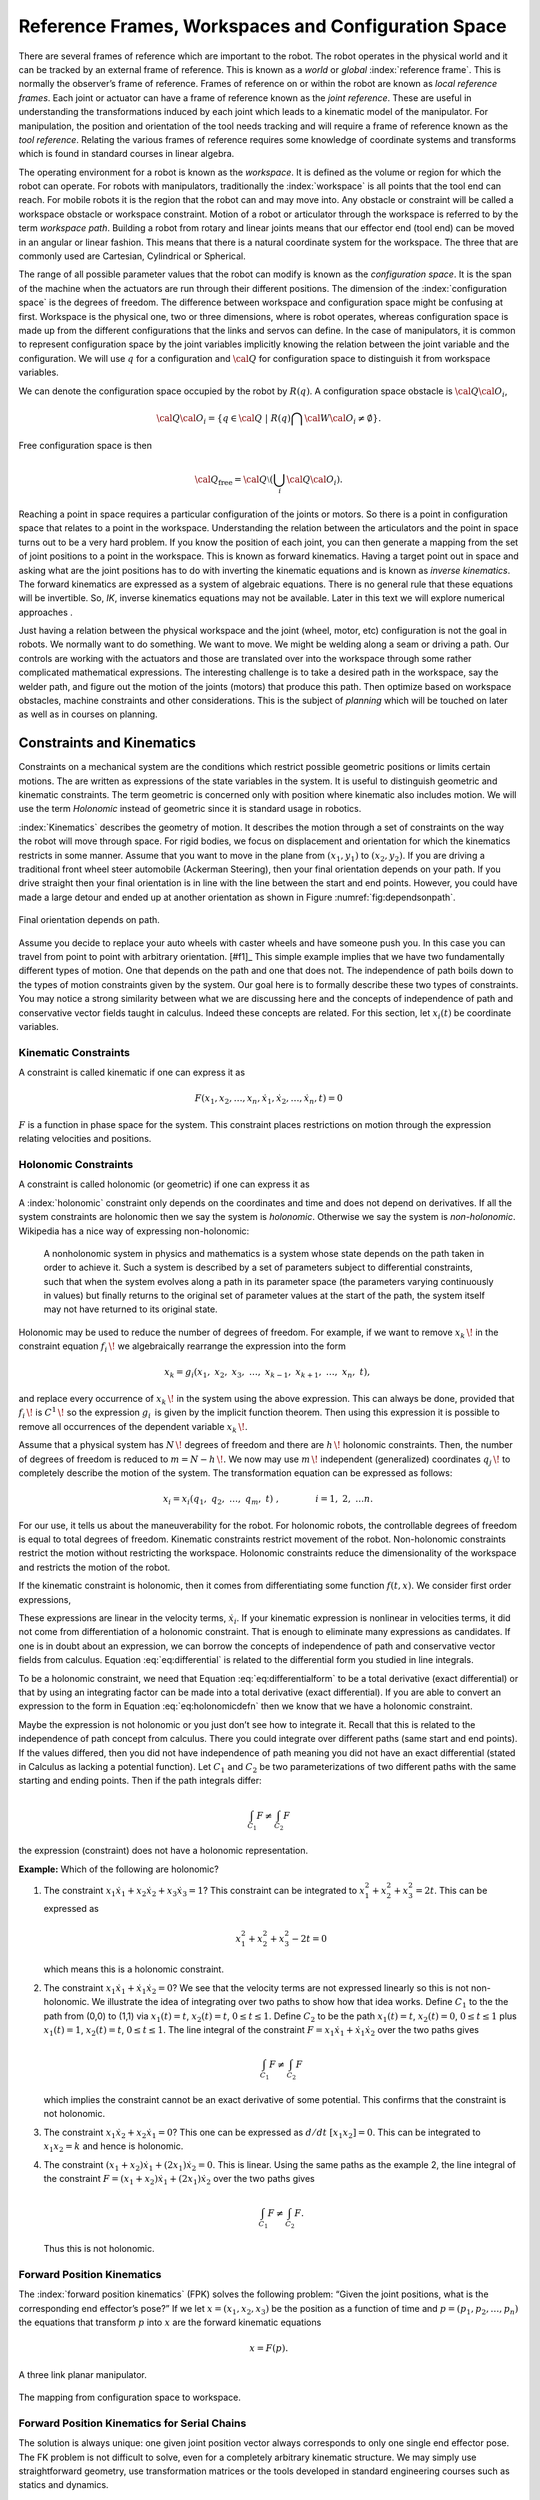 Reference Frames, Workspaces and Configuration Space
----------------------------------------------------

There are several frames of reference which are important to the robot.
The robot operates in the physical world and it can be tracked by an
external frame of reference. This is known as a *world* or *global*
:index:`reference frame`. This is normally the observer’s frame of reference.
Frames of reference on or within the robot are known as *local reference
frames*. Each joint or actuator can have a frame of reference known as
the *joint reference*. These are useful in understanding the
transformations induced by each joint which leads to a kinematic model
of the manipulator. For manipulation, the position and orientation of
the tool needs tracking and will require a frame of reference known as
the *tool reference*. Relating the various frames of reference requires
some knowledge of coordinate systems and transforms which is found in
standard courses in linear algebra.

The operating environment for a robot is known as the *workspace*. It is defined as the
volume or region for which the robot can operate. For robots with
manipulators, traditionally the :index:`workspace` is all points that the tool
end can reach. For mobile robots it is the region that the robot can and
may move into. Any obstacle or constraint will be called a workspace
obstacle or workspace constraint. Motion of a robot or articulator
through the workspace is referred to by the term *workspace path*.
Building a robot from rotary and linear joints means that our effector
end (tool end) can be moved in an angular or linear fashion. This means
that there is a natural coordinate system for the workspace. The three
that are commonly used are Cartesian, Cylindrical or Spherical.

The range of all possible parameter values that the robot can modify is
known as the *configuration space*. It is the span of the machine when
the actuators are run through their different positions. The dimension
of the :index:`configuration space` is the degrees of freedom. The difference
between workspace and configuration space might be confusing at first.
Workspace is the physical one, two or three dimensions, where is robot
operates, whereas configuration space is made up from the different
configurations that the links and servos can define. In the case of
manipulators, it is common to represent configuration space by the joint
variables implicitly knowing the relation between the joint variable and
the configuration. We will use :math:`q` for a configuration and
:math:`{\cal Q}` for configuration space to distinguish it from
workspace variables.

We can denote the configuration space occupied by the robot by
:math:`R(q)`. A configuration space obstacle is
:math:`{\cal Q}{\cal O}_i`,

.. math:: {\cal Q}{\cal O}_i = \left\{ q\in {\cal Q} ~|~ R(q) \bigcap {\cal W}{\cal O}_i \neq \emptyset\right\}.

Free configuration space is then

.. math:: {\cal Q}_\text{free} = {\cal Q}\setminus \left( \bigcup_i {\cal Q}{\cal O}_i\right).

Reaching a point in space requires a particular configuration of the
joints or motors. So there is a point in configuration space that
relates to a point in the workspace. Understanding the relation between
the articulators and the point in space turns out to be a very hard
problem. If you know the position of each joint, you can then generate a
mapping from the set of joint positions to a point in the workspace.
This is known as forward kinematics. Having a target point out in space
and asking what are the joint positions has to do with inverting the
kinematic equations and is known as *inverse kinematics*. The forward
kinematics are expressed as a system of algebraic equations. There is no
general rule that these equations will be invertible. So, *IK*, inverse
kinematics equations may not be available. Later in this text we will
explore numerical approaches .

Just having a relation between the physical workspace and the joint
(wheel, motor, etc) configuration is not the goal in robots. We normally
want to do something. We want to move. We might be welding along a seam
or driving a path. Our controls are working with the actuators and those
are translated over into the workspace through some rather complicated
mathematical expressions. The interesting challenge is to take a desired
path in the workspace, say the welder path, and figure out the motion of
the joints (motors) that produce this path. Then optimize based on
workspace obstacles, machine constraints and other considerations. This
is the subject of *planning* which will be touched on later as well as
in courses on planning.

Constraints and Kinematics
~~~~~~~~~~~~~~~~~~~~~~~~~~

Constraints on a mechanical system are the conditions which restrict
possible geometric positions or limits certain motions. The are written
as expressions of the state variables in the system. It is useful to
distinguish geometric and kinematic constraints. The term geometric is
concerned only with position where kinematic also includes motion. We
will use the term *Holonomic* instead of geometric since it is standard
usage in robotics.

:index:`Kinematics` describes the geometry of motion. It describes the motion
through a set of constraints on the way the robot will move through
space. For rigid bodies, we focus on displacement and orientation for
which the kinematics restricts in some manner. Assume that you want to
move in the plane from :math:`(x_1,y_1)` to :math:`(x_2,y_2)`. If you
are driving a traditional front wheel steer automobile (Ackerman
Steering), then your final orientation depends on your path. If you
drive straight then your final orientation is in line with the line
between the start and end points. However, you could have made a large
detour and ended up at another
orientation as shown in Figure :numref:`fig:dependsonpath`.

.. _`fig:dependsonpath`:
.. figure:: TermsFigures/dependsonpath.*
   :width: 40%
   :align: center

   Final orientation depends on path.

Assume you decide to replace your auto wheels with caster wheels and
have someone push you. In this case you can travel from point to
point with arbitrary orientation. [#f1]_ This simple example implies that we
have two fundamentally different types of motion. One that depends on
the path and one that does not. The independence of path boils down to
the types of motion constraints given by the system. Our goal here is to
formally describe these two types of constraints. You may notice a
strong similarity between what we are discussing here and the concepts
of independence of path and conservative vector fields taught in
calculus. Indeed these concepts are related. For this section, let
:math:`x_i(t)` be coordinate variables.

Kinematic Constraints
^^^^^^^^^^^^^^^^^^^^^

A constraint is called kinematic if one can express it as

.. math:: F(x_1, x_2, \dots, x_n, \dot{x}_1, \dot{x}_2, \dots , \dot{x}_n, t)=0

:math:`F` is a function in phase space for the system. This constraint
places restrictions on motion through the expression relating velocities
and positions.

Holonomic Constraints
^^^^^^^^^^^^^^^^^^^^^

A constraint is called holonomic (or geometric) if one can express it as

.. math::
   :label: eq:holonomicdefn

   f(x_1, x_2, \dots , x_n, t)=0

A :index:`holonomic` constraint only depends on the coordinates and time and
does not depend on derivatives. If all the system constraints are
holonomic then we say the system is *holonomic*. Otherwise we say the
system is *non-holonomic*. Wikipedia has a nice way of expressing
non-holonomic:

    A nonholonomic system in physics and mathematics is a system whose
    state depends on the path taken in order to achieve it. Such a
    system is described by a set of parameters subject to differential
    constraints, such that when the system evolves along a path in its
    parameter space (the parameters varying continuously in values) but
    finally returns to the original set of parameter values at the start
    of the path, the system itself may not have returned to its original
    state.

Holonomic may be used to reduce the number of degrees of freedom. For
example, if we want to remove :math:`{\displaystyle x_{k}\,\!}` in the
constraint equation :math:`{\displaystyle f_{i}\,\!}` we algebraically
rearrange the expression into the form

.. math:: {\displaystyle x_{k}=g_{i}(x_{1},\ x_{2},\ x_{3},\ \dots ,\ x_{k-1},\ x_{k+1},\ \dots ,\ x_{n},\ t),\,}

and replace every occurrence of :math:`{\displaystyle x_{k}\,\!}` in the
system using the above expression. This can always be done, provided
that :math:`{\displaystyle f_{i}\,\!}` is
:math:`{\displaystyle C^{1}\,\!}` so the expression
:math:`{\displaystyle g_{i}\,}` is given by the implicit function
theorem. Then using this expression it is possible to remove all
occurrences of the dependent variable :math:`{\displaystyle x_{k}\,\!}`.

Assume that a physical system has :math:`{\displaystyle N\,\!}` degrees
of freedom and there are :math:`{\displaystyle h\,\!}` holonomic
constraints. Then, the number of degrees of freedom is reduced to
:math:`{\displaystyle m=N-h\,\!}.` We now may use
:math:`{\displaystyle m\,\!}` independent (generalized) coordinates
:math:`{\displaystyle q_{j}\,\!}` to completely describe the motion of
the system. The transformation equation can be expressed as follows:

.. math:: {\displaystyle x_{i}=x_{i}(q_{1},\ q_{2},\ \ldots ,\ q_{m},\ t)\ ,\qquad  \qquad i=1,\ 2,\ \ldots n.\,}

For our use, it tells us about the maneuverability for the robot. For
holonomic robots, the controllable degrees of freedom is equal to total
degrees of freedom. Kinematic constraints restrict movement of the
robot. Non-holonomic constraints restrict the motion without restricting
the workspace. Holonomic constraints reduce the dimensionality of the
workspace and restricts the motion of the robot.

If the kinematic constraint is holonomic, then it comes from
differentiating some function :math:`f(t,x)`. We consider first order
expressions,

.. math::
   :label: eq:differential

   \frac{df}{dt} = \sum_{i=1}^{n} a_i (x,t) \dot{x_i} + a_t(x,t) .

These expressions are linear in the velocity terms, :math:`\dot{x_i}`.
If your kinematic expression is nonlinear in velocities terms, it did
not come from differentiation of a holonomic constraint. That is enough
to eliminate many expressions as candidates. If one is in doubt about an
expression, we can borrow the concepts of independence of path and
conservative vector fields from calculus.
Equation :eq:`eq:differential` is related to the
differential form you studied in line integrals.

.. math::
   :label:  eq:differentialform

   df = \sum_{i=1}^{n} a_i (x,t) d x_i + a_t(x,t) dt .

To be a holonomic constraint, we need that
Equation :eq:`eq:differentialform` to be a total
derivative (exact differential) or that by using an integrating factor
can be made into a total derivative (exact differential). If you are
able to convert an expression to the form in
Equation :eq:`eq:holonomicdefn` then we know that we
have a holonomic constraint.

Maybe the expression is not holonomic or you just don’t see how to
integrate it. Recall that this is related to the independence of path
concept from calculus. There you could integrate over different paths
(same start and end points). If the values differed, then you did not
have independence of path meaning you did not have an exact differential
(stated in Calculus as lacking a potential function). Let :math:`C_1`
and :math:`C_2` be two parameterizations of two different paths with the
same starting and ending points. Then if the path integrals differ:

.. math:: \int_{C_1} F \neq \int_{C_2} F

the expression (constraint) does not have a holonomic representation.

**Example:** Which of the following are holonomic?

#. The constraint
   :math:`x_1 \dot{x}_1 + x_2 \dot{x}_2 + x_3 \dot{x}_3 = 1`? This
   constraint can be integrated to :math:`x_1^2 + x_2^2 + x_3^2 = 2t`.
   This can be expressed as

   .. math:: x_1^2 + x_2^2 + x_3^2 - 2t = 0

   \ which means this is a holonomic constraint.

#. The constraint :math:`x_1 \dot{x}_1 + \dot{x}_1 \dot{x}_2 = 0`? We
   see that the velocity terms are not expressed linearly so this is not
   non-holonomic. We illustrate the idea of integrating over two paths
   to show how that idea works. Define :math:`C_1` to the the path from
   (0,0) to (1,1) via :math:`x_1(t)=t`, :math:`x_2(t)=t`,
   :math:`0\leq t \leq 1`. Define :math:`C_2` to be the path
   :math:`x_1(t)=t`, :math:`x_2(t)=0`, :math:`0\leq t \leq 1` plus
   :math:`x_1(t)=1`, :math:`x_2(t) = t`, :math:`0\leq t \leq 1`. The
   line integral of the constraint
   :math:`F = x_1 \dot{x}_1 + \dot{x}_1 \dot{x}_2` over the two paths
   gives

   .. math:: \int_{C_1} F \neq \int_{C_2} F

   which implies the constraint cannot be an exact derivative of some
   potential. This confirms that the constraint is not holonomic.

#. The constraint :math:`x_1 \dot{x}_2 + x_2 \dot{x}_1 = 0`? This one
   can be expressed as :math:`d/dt~[ x_1 x_2 ] = 0`. This can be
   integrated to :math:`x_1x_2 = k` and hence is holonomic.

#. The constraint :math:`(x_1 + x_2 )\dot{x}_1 + (2x_1)\dot{x}_2= 0`.
   This is linear. Using the same paths as the example 2, the line
   integral of the constraint
   :math:`F = (x_1 + x_2 )\dot{x}_1 + (2x_1)\dot{x}_2` over the two
   paths gives

   .. math:: \int_{C_1} F \neq \int_{C_2} F.

   \ Thus this is not holonomic.

Forward Position Kinematics
^^^^^^^^^^^^^^^^^^^^^^^^^^^

The :index:`forward position kinematics` (FPK) solves the following problem:
“Given the joint positions, what is the corresponding end effector’s
pose?” If we let :math:`x = (x_1, x_2, x_3)` be the position as a
function of time and :math:`p = (p_1, p_2, \dots , p_n)` the equations
that transform :math:`p` into :math:`x` are the forward kinematic
equations

.. math:: x = F(p).

.. _`fig:threelink`:
.. figure:: TermsFigures/threelink.*
   :width: 50%
   :align: center

   A three link planar manipulator.

.. _`fig:forwardkinematics`:
.. figure:: TermsFigures/forwardkinematics.*
   :width: 70%
   :align: center

   The mapping from configuration space to
   workspace.

Forward Position Kinematics for Serial Chains
^^^^^^^^^^^^^^^^^^^^^^^^^^^^^^^^^^^^^^^^^^^^^

The solution is always unique: one given joint position vector always
corresponds to only one single end effector pose. The FK problem is not
difficult to solve, even for a completely arbitrary kinematic structure.
We may simply use straightforward geometry, use transformation matrices
or the tools developed in standard engineering courses such as statics
and dynamics.

Forward Position Kinematics For Parallel Chains (Stewart-Gough Manipulators)
^^^^^^^^^^^^^^^^^^^^^^^^^^^^^^^^^^^^^^^^^^^^^^^^^^^^^^^^^^^^^^^^^^^^^^^^^^^^

The solution is not unique: one set of joint coordinates has more
different end effector poses. In case of a Stewart platform there are 40
poses possible which can be real for some design examples. Computation
is intensive but solved in closed form with the help of algebraic
geometry.

Inverse Position Kinematics
^^^^^^^^^^^^^^^^^^^^^^^^^^^

The :index:`inverse position kinematics` (IPK) solves the following problem:
“Given the actual end effector pose, what are the corresponding joint
positions?” In contrast to the forward problem, the solution of the
inverse problem is not always unique: the same end effector pose can be
reached in several configurations, corresponding to distinct joint
position vectors. A 6R manipulator (a serial chain with six revolute
joints) with a completely general geometric structure has sixteen
different inverse kinematics solutions, found as the solutions of a
sixteenth order polynomial.

Forward Velocity Kinematics
^^^^^^^^^^^^^^^^^^^^^^^^^^^

The :index:`forward velocity kinematics` (FVK) solves the following problem:
“Given the vectors of joint positions and joint velocities, what is the
resulting end effector twist?” The solution is always unique: one given
set of joint positions and joint velocities always corresponds to only
one single end effector twist. Using :math:`x` to the the position
vector as a function of time and :math:`p` the joint parameters as a
function of time, let the forward position kinematics be given by
:math:`x = F(p)`. Then the forward velocity kinematics can be derived
from the forward position kinematics by differentiation (and chain
rule). A compact notation uses the Jacobian of the forward kinematics:

.. math:: v = J_F(p) q, \quad  \mbox{ where } \quad v = \frac{dx}{dt}, ~ q = \frac{dp}{dt}.

Inverse Velocity Kinematics
^^^^^^^^^^^^^^^^^^^^^^^^^^^

Assuming that the inverse position kinematics problem has been solved
for the current end effector pose, the :index:`inverse velocity kinematics` (IVK)
then solves the following problem: “Given the end effector twist, what
is the corresponding vector of joint velocities?” Under the assumption
that the Jacobian is invertible (square and full rank) we can find
:math:`J^{-1}` and express

.. math:: q = J_F(p)^{-1} v = J_F\left( F^{-1}(x) \right) v

Forward Force Kinematics
^^^^^^^^^^^^^^^^^^^^^^^^

The :index:`forward force kinematics` (FFK) solves the following problem: “Given
the vectors of joint force/torques, what is the resulting static wrench
that the end effector exerts on the environment?” (If the end effector
is rigidly fixed to a rigid environment.)

Inverse Force Kinematics
^^^^^^^^^^^^^^^^^^^^^^^^

Assuming that the inverse position kinematics problem has been solved
for the current end effector pose, the :index:`inverse force kinematics` (IFK)
then solves the following problem: “Given the wrench that acts on the
end effector, what is the corresponding vector of joint forces/torques?”

We will not treat forward or inverse force kinematics in this text.
These concepts are treated in courses in statics and mechanics.

.. rubric:: Footnotes

   [#f1] Like the office chair races in the hallway.
